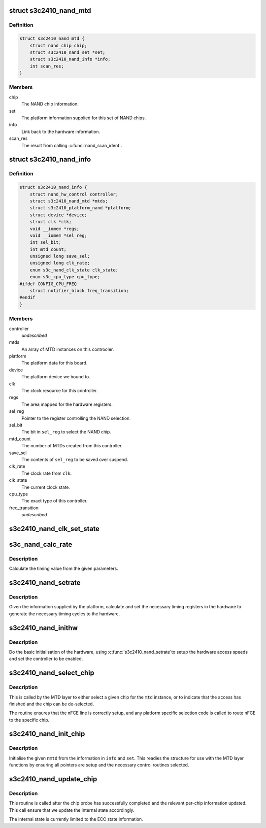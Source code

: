.. -*- coding: utf-8; mode: rst -*-
.. src-file: drivers/mtd/nand/s3c2410.c

.. _`s3c2410_nand_mtd`:

struct s3c2410_nand_mtd
=======================

.. c:type:: struct s3c2410_nand_mtd

    driver MTD structure

.. _`s3c2410_nand_mtd.definition`:

Definition
----------

.. code-block:: c

    struct s3c2410_nand_mtd {
        struct nand_chip chip;
        struct s3c2410_nand_set *set;
        struct s3c2410_nand_info *info;
        int scan_res;
    }

.. _`s3c2410_nand_mtd.members`:

Members
-------

chip
    The NAND chip information.

set
    The platform information supplied for this set of NAND chips.

info
    Link back to the hardware information.

scan_res
    The result from calling \ :c:func:`nand_scan_ident`\ .

.. _`s3c2410_nand_info`:

struct s3c2410_nand_info
========================

.. c:type:: struct s3c2410_nand_info

    NAND controller state.

.. _`s3c2410_nand_info.definition`:

Definition
----------

.. code-block:: c

    struct s3c2410_nand_info {
        struct nand_hw_control controller;
        struct s3c2410_nand_mtd *mtds;
        struct s3c2410_platform_nand *platform;
        struct device *device;
        struct clk *clk;
        void __iomem *regs;
        void __iomem *sel_reg;
        int sel_bit;
        int mtd_count;
        unsigned long save_sel;
        unsigned long clk_rate;
        enum s3c_nand_clk_state clk_state;
        enum s3c_cpu_type cpu_type;
    #ifdef CONFIG_CPU_FREQ
        struct notifier_block freq_transition;
    #endif
    }

.. _`s3c2410_nand_info.members`:

Members
-------

controller
    *undescribed*

mtds
    An array of MTD instances on this controoler.

platform
    The platform data for this board.

device
    The platform device we bound to.

clk
    The clock resource for this controller.

regs
    The area mapped for the hardware registers.

sel_reg
    Pointer to the register controlling the NAND selection.

sel_bit
    The bit in \ ``sel_reg``\  to select the NAND chip.

mtd_count
    The number of MTDs created from this controller.

save_sel
    The contents of \ ``sel_reg``\  to be saved over suspend.

clk_rate
    The clock rate from \ ``clk``\ .

clk_state
    The current clock state.

cpu_type
    The exact type of this controller.

freq_transition
    *undescribed*

.. _`s3c2410_nand_clk_set_state`:

s3c2410_nand_clk_set_state
==========================

.. c:function:: void s3c2410_nand_clk_set_state(struct s3c2410_nand_info *info, enum s3c_nand_clk_state new_state)

    Enable, disable or suspend NAND clock.

    :param struct s3c2410_nand_info \*info:
        The controller instance.

    :param enum s3c_nand_clk_state new_state:
        State to which clock should be set.

.. _`s3c_nand_calc_rate`:

s3c_nand_calc_rate
==================

.. c:function:: int s3c_nand_calc_rate(int wanted, unsigned long clk, int max)

    calculate timing data.

    :param int wanted:
        The cycle time in nanoseconds.

    :param unsigned long clk:
        The clock rate in kHz.

    :param int max:
        The maximum divider value.

.. _`s3c_nand_calc_rate.description`:

Description
-----------

Calculate the timing value from the given parameters.

.. _`s3c2410_nand_setrate`:

s3c2410_nand_setrate
====================

.. c:function:: int s3c2410_nand_setrate(struct s3c2410_nand_info *info)

    setup controller timing information.

    :param struct s3c2410_nand_info \*info:
        The controller instance.

.. _`s3c2410_nand_setrate.description`:

Description
-----------

Given the information supplied by the platform, calculate and set
the necessary timing registers in the hardware to generate the
necessary timing cycles to the hardware.

.. _`s3c2410_nand_inithw`:

s3c2410_nand_inithw
===================

.. c:function:: int s3c2410_nand_inithw(struct s3c2410_nand_info *info)

    basic hardware initialisation

    :param struct s3c2410_nand_info \*info:
        The hardware state.

.. _`s3c2410_nand_inithw.description`:

Description
-----------

Do the basic initialisation of the hardware, using \ :c:func:`s3c2410_nand_setrate`\ 
to setup the hardware access speeds and set the controller to be enabled.

.. _`s3c2410_nand_select_chip`:

s3c2410_nand_select_chip
========================

.. c:function:: void s3c2410_nand_select_chip(struct mtd_info *mtd, int chip)

    select the given nand chip

    :param struct mtd_info \*mtd:
        The MTD instance for this chip.

    :param int chip:
        The chip number.

.. _`s3c2410_nand_select_chip.description`:

Description
-----------

This is called by the MTD layer to either select a given chip for the
\ ``mtd``\  instance, or to indicate that the access has finished and the
chip can be de-selected.

The routine ensures that the nFCE line is correctly setup, and any
platform specific selection code is called to route nFCE to the specific
chip.

.. _`s3c2410_nand_init_chip`:

s3c2410_nand_init_chip
======================

.. c:function:: void s3c2410_nand_init_chip(struct s3c2410_nand_info *info, struct s3c2410_nand_mtd *nmtd, struct s3c2410_nand_set *set)

    initialise a single instance of an chip

    :param struct s3c2410_nand_info \*info:
        The base NAND controller the chip is on.

    :param struct s3c2410_nand_mtd \*nmtd:
        The new controller MTD instance to fill in.

    :param struct s3c2410_nand_set \*set:
        The information passed from the board specific platform data.

.. _`s3c2410_nand_init_chip.description`:

Description
-----------

Initialise the given \ ``nmtd``\  from the information in \ ``info``\  and \ ``set``\ . This
readies the structure for use with the MTD layer functions by ensuring
all pointers are setup and the necessary control routines selected.

.. _`s3c2410_nand_update_chip`:

s3c2410_nand_update_chip
========================

.. c:function:: void s3c2410_nand_update_chip(struct s3c2410_nand_info *info, struct s3c2410_nand_mtd *nmtd)

    post probe update

    :param struct s3c2410_nand_info \*info:
        The controller instance.

    :param struct s3c2410_nand_mtd \*nmtd:
        The driver version of the MTD instance.

.. _`s3c2410_nand_update_chip.description`:

Description
-----------

This routine is called after the chip probe has successfully completed
and the relevant per-chip information updated. This call ensure that
we update the internal state accordingly.

The internal state is currently limited to the ECC state information.

.. This file was automatic generated / don't edit.

